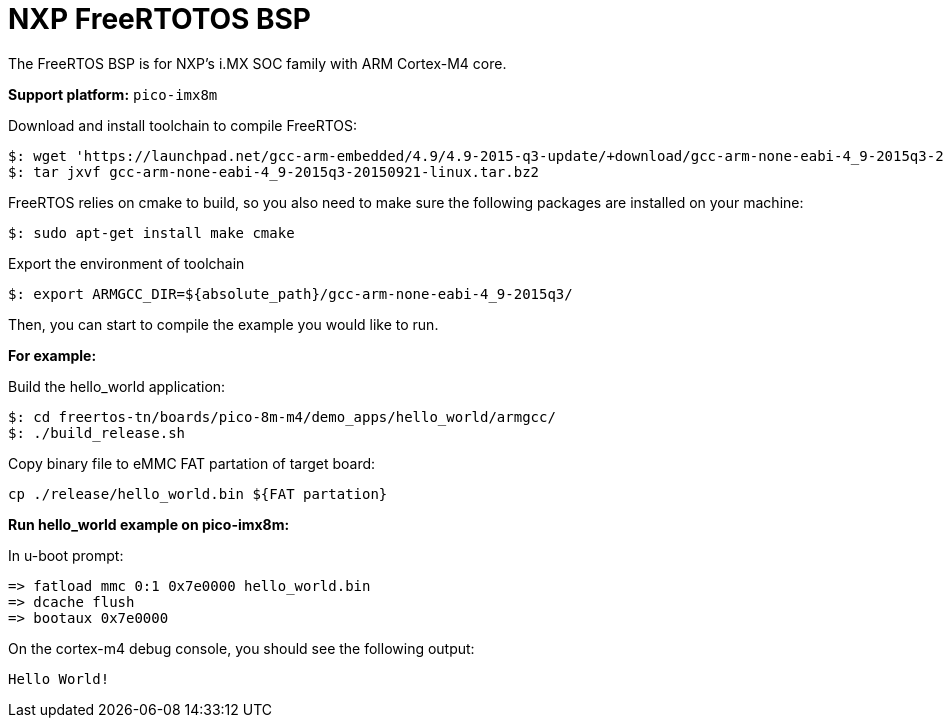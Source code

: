 = NXP FreeRTOTOS BSP

The FreeRTOS BSP is for NXP’s i.MX SOC family with ARM Cortex-M4 core.


*Support platform:* `pico-imx8m`

Download and install toolchain to compile FreeRTOS:
[source,console]
$: wget 'https://launchpad.net/gcc-arm-embedded/4.9/4.9-2015-q3-update/+download/gcc-arm-none-eabi-4_9-2015q3-20150921-linux.tar.bz2'
$: tar jxvf gcc-arm-none-eabi-4_9-2015q3-20150921-linux.tar.bz2

FreeRTOS relies on cmake to build, so you also need to make sure the following packages are installed on your machine:
[source,console]
$: sudo apt-get install make cmake

Export the environment of toolchain
[source,console]
$: export ARMGCC_DIR=${absolute_path}/gcc-arm-none-eabi-4_9-2015q3/

Then, you can start to compile the example you would like to run.


*For example:*

Build the hello_world application:
[source,console]
$: cd freertos-tn/boards/pico-8m-m4/demo_apps/hello_world/armgcc/
$: ./build_release.sh

Copy binary file to eMMC FAT partation of target board:
[source,console]
cp ./release/hello_world.bin ${FAT partation}

*Run hello_world example on pico-imx8m:*

In u-boot prompt:
[source,console]
=> fatload mmc 0:1 0x7e0000 hello_world.bin
=> dcache flush
=> bootaux 0x7e0000

On the cortex-m4 debug console, you should see the following output:
[source,console]
Hello World!
